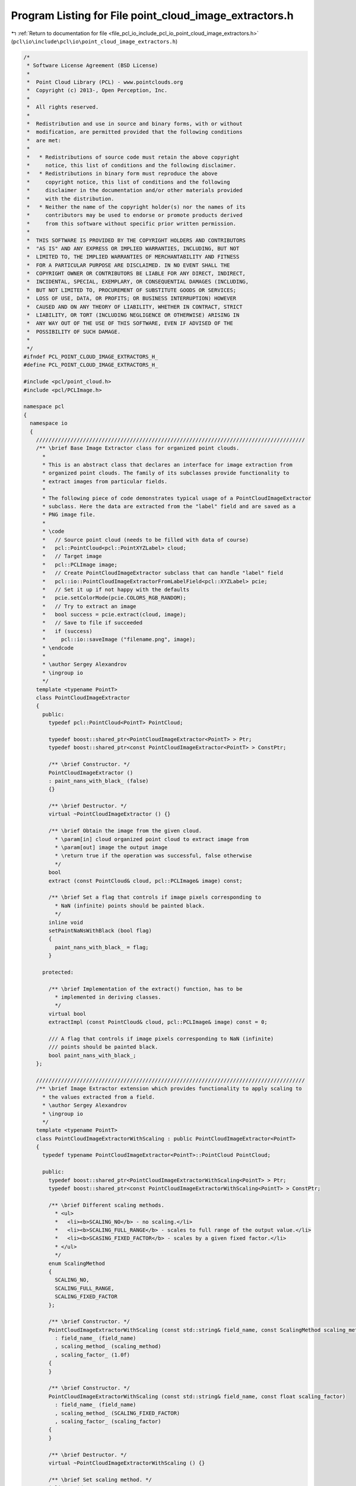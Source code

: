 
.. _program_listing_file_pcl_io_include_pcl_io_point_cloud_image_extractors.h:

Program Listing for File point_cloud_image_extractors.h
=======================================================

|exhale_lsh| :ref:`Return to documentation for file <file_pcl_io_include_pcl_io_point_cloud_image_extractors.h>` (``pcl\io\include\pcl\io\point_cloud_image_extractors.h``)

.. |exhale_lsh| unicode:: U+021B0 .. UPWARDS ARROW WITH TIP LEFTWARDS

.. code-block:: cpp

   /*
    * Software License Agreement (BSD License)
    *
    *  Point Cloud Library (PCL) - www.pointclouds.org
    *  Copyright (c) 2013-, Open Perception, Inc.
    *
    *  All rights reserved.
    *
    *  Redistribution and use in source and binary forms, with or without
    *  modification, are permitted provided that the following conditions
    *  are met:
    *
    *   * Redistributions of source code must retain the above copyright
    *     notice, this list of conditions and the following disclaimer.
    *   * Redistributions in binary form must reproduce the above
    *     copyright notice, this list of conditions and the following
    *     disclaimer in the documentation and/or other materials provided
    *     with the distribution.
    *   * Neither the name of the copyright holder(s) nor the names of its
    *     contributors may be used to endorse or promote products derived
    *     from this software without specific prior written permission.
    *
    *  THIS SOFTWARE IS PROVIDED BY THE COPYRIGHT HOLDERS AND CONTRIBUTORS
    *  "AS IS" AND ANY EXPRESS OR IMPLIED WARRANTIES, INCLUDING, BUT NOT
    *  LIMITED TO, THE IMPLIED WARRANTIES OF MERCHANTABILITY AND FITNESS
    *  FOR A PARTICULAR PURPOSE ARE DISCLAIMED. IN NO EVENT SHALL THE
    *  COPYRIGHT OWNER OR CONTRIBUTORS BE LIABLE FOR ANY DIRECT, INDIRECT,
    *  INCIDENTAL, SPECIAL, EXEMPLARY, OR CONSEQUENTIAL DAMAGES (INCLUDING,
    *  BUT NOT LIMITED TO, PROCUREMENT OF SUBSTITUTE GOODS OR SERVICES;
    *  LOSS OF USE, DATA, OR PROFITS; OR BUSINESS INTERRUPTION) HOWEVER
    *  CAUSED AND ON ANY THEORY OF LIABILITY, WHETHER IN CONTRACT, STRICT
    *  LIABILITY, OR TORT (INCLUDING NEGLIGENCE OR OTHERWISE) ARISING IN
    *  ANY WAY OUT OF THE USE OF THIS SOFTWARE, EVEN IF ADVISED OF THE
    *  POSSIBILITY OF SUCH DAMAGE.
    *
    */
   #ifndef PCL_POINT_CLOUD_IMAGE_EXTRACTORS_H_
   #define PCL_POINT_CLOUD_IMAGE_EXTRACTORS_H_
   
   #include <pcl/point_cloud.h>
   #include <pcl/PCLImage.h>
   
   namespace pcl
   {
     namespace io
     {
       //////////////////////////////////////////////////////////////////////////////////////
       /** \brief Base Image Extractor class for organized point clouds.
         *
         * This is an abstract class that declares an interface for image extraction from
         * organized point clouds. The family of its subclasses provide functionality to
         * extract images from particular fields.
         *
         * The following piece of code demonstrates typical usage of a PointCloudImageExtractor
         * subclass. Here the data are extracted from the "label" field and are saved as a
         * PNG image file.
         *
         * \code
         *   // Source point cloud (needs to be filled with data of course)
         *   pcl::PointCloud<pcl::PointXYZLabel> cloud;
         *   // Target image
         *   pcl::PCLImage image;
         *   // Create PointCloudImageExtractor subclass that can handle "label" field
         *   pcl::io::PointCloudImageExtractorFromLabelField<pcl::XYZLabel> pcie;
         *   // Set it up if not happy with the defaults
         *   pcie.setColorMode(pcie.COLORS_RGB_RANDOM);
         *   // Try to extract an image
         *   bool success = pcie.extract(cloud, image);
         *   // Save to file if succeeded
         *   if (success)
         *     pcl::io::saveImage ("filename.png", image);
         * \endcode
         *
         * \author Sergey Alexandrov
         * \ingroup io
         */
       template <typename PointT>
       class PointCloudImageExtractor
       {
         public:
           typedef pcl::PointCloud<PointT> PointCloud;
   
           typedef boost::shared_ptr<PointCloudImageExtractor<PointT> > Ptr;
           typedef boost::shared_ptr<const PointCloudImageExtractor<PointT> > ConstPtr;
   
           /** \brief Constructor. */
           PointCloudImageExtractor ()
           : paint_nans_with_black_ (false)
           {}
   
           /** \brief Destructor. */
           virtual ~PointCloudImageExtractor () {}
   
           /** \brief Obtain the image from the given cloud.
             * \param[in] cloud organized point cloud to extract image from
             * \param[out] image the output image
             * \return true if the operation was successful, false otherwise
             */
           bool
           extract (const PointCloud& cloud, pcl::PCLImage& image) const;
   
           /** \brief Set a flag that controls if image pixels corresponding to
             * NaN (infinite) points should be painted black.
             */
           inline void
           setPaintNaNsWithBlack (bool flag)
           {
             paint_nans_with_black_ = flag;
           }
   
         protected:
   
           /** \brief Implementation of the extract() function, has to be
             * implemented in deriving classes.
             */
           virtual bool
           extractImpl (const PointCloud& cloud, pcl::PCLImage& image) const = 0;
   
           /// A flag that controls if image pixels corresponding to NaN (infinite)
           /// points should be painted black.
           bool paint_nans_with_black_;
       };
   
       //////////////////////////////////////////////////////////////////////////////////////
       /** \brief Image Extractor extension which provides functionality to apply scaling to
         * the values extracted from a field.
         * \author Sergey Alexandrov
         * \ingroup io
         */
       template <typename PointT>
       class PointCloudImageExtractorWithScaling : public PointCloudImageExtractor<PointT>
       {
         typedef typename PointCloudImageExtractor<PointT>::PointCloud PointCloud;
   
         public:
           typedef boost::shared_ptr<PointCloudImageExtractorWithScaling<PointT> > Ptr;
           typedef boost::shared_ptr<const PointCloudImageExtractorWithScaling<PointT> > ConstPtr;
   
           /** \brief Different scaling methods.
             * <ul>
             *   <li><b>SCALING_NO</b> - no scaling.</li>
             *   <li><b>SCALING_FULL_RANGE</b> - scales to full range of the output value.</li>
             *   <li><b>SCASING_FIXED_FACTOR</b> - scales by a given fixed factor.</li>
             * </ul>
             */
           enum ScalingMethod
           {
             SCALING_NO,
             SCALING_FULL_RANGE,
             SCALING_FIXED_FACTOR
           };
   
           /** \brief Constructor. */
           PointCloudImageExtractorWithScaling (const std::string& field_name, const ScalingMethod scaling_method)
             : field_name_ (field_name)
             , scaling_method_ (scaling_method)
             , scaling_factor_ (1.0f)
           {
           }
   
           /** \brief Constructor. */
           PointCloudImageExtractorWithScaling (const std::string& field_name, const float scaling_factor)
             : field_name_ (field_name)
             , scaling_method_ (SCALING_FIXED_FACTOR)
             , scaling_factor_ (scaling_factor)
           {
           }
   
           /** \brief Destructor. */
           virtual ~PointCloudImageExtractorWithScaling () {}
   
           /** \brief Set scaling method. */
           inline void
           setScalingMethod (const ScalingMethod scaling_method)
           {
             scaling_method_ = scaling_method;
           }
   
           /** \brief Set fixed scaling factor. */
           inline void
           setScalingFactor (const float scaling_factor)
           {
             scaling_factor_ = scaling_factor;
           }
   
         protected:
   
           virtual bool
           extractImpl (const PointCloud& cloud, pcl::PCLImage& image) const;
   
           std::string field_name_;
           ScalingMethod scaling_method_;
           float scaling_factor_;
       };
   
       //////////////////////////////////////////////////////////////////////////////////////
       /** \brief Image Extractor which uses the data present in the "normal" field. Normal
         * vector components (x, y, z) are mapped to color channels (r, g, b respectively).
         * \author Sergey Alexandrov
         * \ingroup io
         */
       template <typename PointT>
       class PointCloudImageExtractorFromNormalField : public PointCloudImageExtractor<PointT>
       {
         typedef typename PointCloudImageExtractor<PointT>::PointCloud PointCloud;
   
         public:
           typedef boost::shared_ptr<PointCloudImageExtractorFromNormalField<PointT> > Ptr;
           typedef boost::shared_ptr<const PointCloudImageExtractorFromNormalField<PointT> > ConstPtr;
   
           /** \brief Constructor. */
           PointCloudImageExtractorFromNormalField () {}
   
           /** \brief Destructor. */
           virtual ~PointCloudImageExtractorFromNormalField () {}
   
         protected:
   
           virtual bool
           extractImpl (const PointCloud& cloud, pcl::PCLImage& img) const;
       };
   
       //////////////////////////////////////////////////////////////////////////////////////
       /** \brief Image Extractor which uses the data present in the "rgb" or "rgba" fields
         * to produce a color image with rgb8 encoding.
         * \author Sergey Alexandrov
         * \ingroup io
         */
       template <typename PointT>
       class PointCloudImageExtractorFromRGBField : public PointCloudImageExtractor<PointT>
       {
         typedef typename PointCloudImageExtractor<PointT>::PointCloud PointCloud;
   
         public:
           typedef boost::shared_ptr<PointCloudImageExtractorFromRGBField<PointT> > Ptr;
           typedef boost::shared_ptr<const PointCloudImageExtractorFromRGBField<PointT> > ConstPtr;
   
           /** \brief Constructor. */
           PointCloudImageExtractorFromRGBField () {}
   
           /** \brief Destructor. */
           virtual ~PointCloudImageExtractorFromRGBField () {}
   
         protected:
   
           virtual bool
           extractImpl (const PointCloud& cloud, pcl::PCLImage& img) const;
       };
   
       //////////////////////////////////////////////////////////////////////////////////////
       /** \brief Image Extractor which uses the data present in the "label" field to produce
         * either monochrome or RGB image where different labels correspond to different
         * colors.
         * See the documentation for ColorMode to learn about available coloring options.
         * \author Sergey Alexandrov
         * \ingroup io
         */
       template <typename PointT>
       class PointCloudImageExtractorFromLabelField : public PointCloudImageExtractor<PointT>
       {
         typedef typename PointCloudImageExtractor<PointT>::PointCloud PointCloud;
   
         public:
           typedef boost::shared_ptr<PointCloudImageExtractorFromLabelField<PointT> > Ptr;
           typedef boost::shared_ptr<const PointCloudImageExtractorFromLabelField<PointT> > ConstPtr;
   
           /** \brief Different modes for color mapping. */
           enum ColorMode
           {
             /// Shades of gray (according to label id)
             /// \note Labels using more than 16 bits will cause problems
             COLORS_MONO,
             /// Randomly generated RGB colors
             COLORS_RGB_RANDOM,
             /// Fixed RGB colors from the [Glasbey lookup table](http://fiji.sc/Glasbey),
             /// assigned in the ascending order of label id
             COLORS_RGB_GLASBEY,
           };
   
           /** \brief Constructor. */
           PointCloudImageExtractorFromLabelField (const ColorMode color_mode = COLORS_MONO)
             : color_mode_ (color_mode)
           {
           }
   
           /** \brief Destructor. */
           virtual ~PointCloudImageExtractorFromLabelField () {}
   
           /** \brief Set color mapping mode. */
           inline void
           setColorMode (const ColorMode color_mode)
           {
             color_mode_ = color_mode;
           }
   
         protected:
   
           virtual bool
           extractImpl (const PointCloud& cloud, pcl::PCLImage& img) const;
   
           // Members derived from the base class
           using PointCloudImageExtractor<PointT>::paint_nans_with_black_;
   
         private:
   
           ColorMode color_mode_;
       };
   
       //////////////////////////////////////////////////////////////////////////////////////
       /** \brief Image Extractor which uses the data present in the "z" field to produce a
         * depth map (as a monochrome image with mono16 encoding).
         * \author Sergey Alexandrov
         * \ingroup io
         */
       template <typename PointT>
       class PointCloudImageExtractorFromZField : public PointCloudImageExtractorWithScaling<PointT>
       {
         typedef typename PointCloudImageExtractor<PointT>::PointCloud PointCloud;
         typedef typename PointCloudImageExtractorWithScaling<PointT>::ScalingMethod ScalingMethod;
   
         public:
           typedef boost::shared_ptr<PointCloudImageExtractorFromZField<PointT> > Ptr;
           typedef boost::shared_ptr<const PointCloudImageExtractorFromZField<PointT> > ConstPtr;
   
           /** \brief Constructor.
             * \param[in] scaling_factor a scaling factor to apply to each depth value (default 10000)
             */
           PointCloudImageExtractorFromZField (const float scaling_factor = 10000)
             : PointCloudImageExtractorWithScaling<PointT> ("z", scaling_factor)
           {
           }
   
           /** \brief Constructor.
             * \param[in] scaling_method a scaling method to use
             */
           PointCloudImageExtractorFromZField (const ScalingMethod scaling_method)
             : PointCloudImageExtractorWithScaling<PointT> ("z", scaling_method)
           {
           }
   
           /** \brief Destructor. */
           virtual ~PointCloudImageExtractorFromZField () {}
   
         protected:
           // Members derived from the base class
           using PointCloudImageExtractorWithScaling<PointT>::field_name_;
           using PointCloudImageExtractorWithScaling<PointT>::scaling_method_;
           using PointCloudImageExtractorWithScaling<PointT>::scaling_factor_;
       };
   
       //////////////////////////////////////////////////////////////////////////////////////
       /** \brief Image Extractor which uses the data present in the "curvature" field to
         * produce a curvature map (as a monochrome image with mono16 encoding).
         * \author Sergey Alexandrov
         * \ingroup io
         */
       template <typename PointT>
       class PointCloudImageExtractorFromCurvatureField : public PointCloudImageExtractorWithScaling<PointT>
       {
         typedef typename PointCloudImageExtractor<PointT>::PointCloud PointCloud;
         typedef typename PointCloudImageExtractorWithScaling<PointT>::ScalingMethod ScalingMethod;
   
         public:
           typedef boost::shared_ptr<PointCloudImageExtractorFromCurvatureField<PointT> > Ptr;
           typedef boost::shared_ptr<const PointCloudImageExtractorFromCurvatureField<PointT> > ConstPtr;
   
           /** \brief Constructor.
             * \param[in] scaling_method a scaling method to use (default SCALING_FULL_RANGE)
             */
           PointCloudImageExtractorFromCurvatureField (const ScalingMethod scaling_method = PointCloudImageExtractorWithScaling<PointT>::SCALING_FULL_RANGE)
             : PointCloudImageExtractorWithScaling<PointT> ("curvature", scaling_method)
           {
           }
   
           /** \brief Constructor.
             * \param[in] scaling_factor a scaling factor to apply to each curvature value
             */
           PointCloudImageExtractorFromCurvatureField (const float scaling_factor)
             : PointCloudImageExtractorWithScaling<PointT> ("curvature", scaling_factor)
           {
           }
   
           /** \brief Destructor. */
           virtual ~PointCloudImageExtractorFromCurvatureField () {}
   
         protected:
           // Members derived from the base class
           using PointCloudImageExtractorWithScaling<PointT>::field_name_;
           using PointCloudImageExtractorWithScaling<PointT>::scaling_method_;
           using PointCloudImageExtractorWithScaling<PointT>::scaling_factor_;
       };
   
       //////////////////////////////////////////////////////////////////////////////////////
       /** \brief Image Extractor which uses the data present in the "intensity" field to produce a
         * monochrome intensity image (with mono16 encoding).
         * \author Sergey Alexandrov
         * \ingroup io
         */
       template <typename PointT>
       class PointCloudImageExtractorFromIntensityField : public PointCloudImageExtractorWithScaling<PointT>
       {
         typedef typename PointCloudImageExtractor<PointT>::PointCloud PointCloud;
         typedef typename PointCloudImageExtractorWithScaling<PointT>::ScalingMethod ScalingMethod;
   
         public:
           typedef boost::shared_ptr<PointCloudImageExtractorFromIntensityField<PointT> > Ptr;
           typedef boost::shared_ptr<const PointCloudImageExtractorFromIntensityField<PointT> > ConstPtr;
   
           /** \brief Constructor.
             * \param[in] scaling_method a scaling method to use (default SCALING_NO)
             */
           PointCloudImageExtractorFromIntensityField (const ScalingMethod scaling_method = PointCloudImageExtractorWithScaling<PointT>::SCALING_NO)
             : PointCloudImageExtractorWithScaling<PointT> ("intensity", scaling_method)
           {
           }
   
           /** \brief Constructor.
             * \param[in] scaling_factor a scaling factor to apply to each intensity value
             */
           PointCloudImageExtractorFromIntensityField (const float scaling_factor)
             : PointCloudImageExtractorWithScaling<PointT> ("intensity", scaling_factor)
           {
           }
   
           /** \brief Destructor. */
           virtual ~PointCloudImageExtractorFromIntensityField () {}
   
         protected:
           // Members derived from the base class
           using PointCloudImageExtractorWithScaling<PointT>::field_name_;
           using PointCloudImageExtractorWithScaling<PointT>::scaling_method_;
           using PointCloudImageExtractorWithScaling<PointT>::scaling_factor_;
       };
   
     }
   }
   
   #include <pcl/io/impl/point_cloud_image_extractors.hpp>
   
   #endif  //#ifndef PCL_POINT_CLOUD_IMAGE_EXTRACTORS_H_
